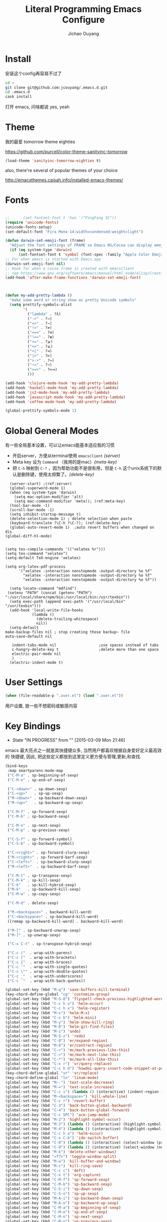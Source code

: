 #+OPTIONS: H:2
#+TITLE: Literal Programming Emacs Configure
#+AUTHOR: Jichao Ouyang

* Install
安装这个config再容易不过了
#+BEGIN_SRC sh
  cd ~
  git clone git@github.com:jcouyang/.emacs.d.git
  cd .emacs.d
  cask install
#+END_SRC
打开 emacs, 问啥都说 yes, yeah


* Theme

我的最爱 tomorrow theme eighties

[[https://github.com/purcell/color-theme-sanityinc-tomorrow]]

#+BEGIN_SRC emacs-lisp
  (load-theme 'sanityinc-tomorrow-eighties t)
#+END_SRC

also, there're several of popular themes of your choice

[[http://emacsthemes.caisah.info/installed-emacs-themes/]]
* Fonts

#+BEGIN_SRC emacs-lisp

  ;;      (set-fontset-font t 'han '("PingFang SC"))
  (require 'unicode-fonts)
  (unicode-fonts-setup)
  (set-default-font "Fira Mono-14:width=condensed:weight=light")

  (defun darwin-set-emoji-font (frame)
    "Adjust the font settings of FRAME so Emacs NS/Cocoa can display emoji properly."
    (if (eq system-type 'darwin)
        (set-fontset-font t 'symbol (font-spec :family "Apple Color Emoji") frame 'prepend)))
  ;; For when emacs is started with Emacs.app
  (darwin-set-emoji-font nil)
  ;; Hook for when a cocoa frame is created with emacsclient
  ;; see https://www.gnu.org/software/emacs/manual/html_node/elisp/Creating-Frames.html
  (add-hook 'after-make-frame-functions 'darwin-set-emoji-font)



  (defun my-add-pretty-lambda ()
    "make some word or string show as pretty Unicode symbols"
    (setq prettify-symbols-alist
          '(
            ("lambda" . ?λ)
            ("->" . ?→)
            ("=>" . ?⇒)
            ("!=" . ?≠)
            ("===" . ?≡)
            ("!==" . ?≢)
            (">=" . ?⩾)
            ("<=" . ?⩽)
            ("<|" . ?⊲)
            ("|>" . ?⊳)
            (">->" . ?↣)
            ("~>" . ?↝)
            (">=>" . ?⟾)
            )))

  (add-hook 'clojure-mode-hook 'my-add-pretty-lambda)
  (add-hook 'haskell-mode-hook 'my-add-pretty-lambda)
  (add-hook 'js2-mode-hook 'my-add-pretty-lambda)
  (add-hook 'javascript-mode-hook 'my-add-pretty-lambda)
  (add-hook 'coffee-mode-hook 'my-add-pretty-lambda)

  (global-prettify-symbols-mode 1)
#+END_SRC


* Global General Modes
有一些全局基本设置，可以让emacs能基本适应我的习惯
- 开启server，方便从terminal使用 =emacsclient=  [[(server)]]
- Meta key 设为 =Command= （我用的是mac）[[(meta-key)]]
- 把 =C-h= 映射到 =C-?= ，因为帮助功能不是很有用，但是 =C-h= 这个unix系统下的默认是删除键，使用太频繁了。[[(delete-key)]]
#+BEGIN_SRC emacs-lisp -n -r
    (server-start) ;(ref:server)
    (global-superword-mode 1)
    (when (eq system-type 'darwin)
      (setq mac-option-modifier 'alt)
      (setq mac-command-modifier 'meta)); (ref:meta-key)
    (tool-bar-mode -1)
    (scroll-bar-mode -1)
    (setq inhibit-startup-message t)
    (delete-selection-mode 1) ; delete selection when paste
    (keyboard-translate ?\C-h ?\C-?); (ref:delete-key)
    (global-auto-revert-mode 1)  ;auto revert buffers when changed on dis
  (global-diff-hl-mode)
#+END_SRC

#+BEGIN_SRC emacs-lisp -n -r

  (setq tex-compile-commands '(("xelatex %r")))
  (setq tex-command "xelatex")
  (setq-default TeX-engine 'xelatex)

  (setq org-latex-pdf-process
        '("xelatex -interaction nonstopmode -output-directory %o %f"
          "xelatex -interaction nonstopmode -output-directory %o %f"
          "xelatex -interaction nonstopmode -output-directory %o %f"))

    (setq locate-command "mdfind")
   (setenv "PATH" (concat (getenv "PATH") ":/usr/local/share/npm/bin:/usr/local/bin:/usr/texbin"))
    (setq exec-path (append exec-path '("/usr/local/bin" "/usr/texbin")))
    (add-hook 'local-write-file-hooks
              (lambda ()
                (delete-trailing-whitespace)
                nil))
    (setq-default
  make-backup-files nil ; stop creating those backup~ file
  auto-save-default nil

     indent-tabs-mode nil                   ;use spaces instead of tabs
     c-hungry-delete-key t                  ;delete more than one space
     electric-pair-mode nil
     )
    (electric-indent-mode t)
#+END_SRC

* User Settings

#+BEGIN_SRC emacs-lisp
  (when (file-readable-p ".user.el") (load ".user.el"))
#+END_SRC

用户设置, 放一些不想密码或敏感内容

* Key Bindings
- State "IN PROGRESS" from ""           [2015-03-09 Mon 21:46]

emacs 最大亮点之一就是其快捷键众多, 当然用户都喜欢根据自身爱好定义最高效的
快捷键, 因此, 把这些定义都放到这里定义更方便与管理,更新,和查找.
#+BEGIN_SRC emacs-lisp
(bind-keys
 :map smartparens-mode-map
 ("C-M-a" . sp-beginning-of-sexp)
 ("C-M-e" . sp-end-of-sexp)

 ("C-<down>" . sp-down-sexp)
 ("C-<up>"   . sp-up-sexp)
 ("M-<down>" . sp-backward-down-sexp)
 ("M-<up>"   . sp-backward-up-sexp)

 ("C-M-f" . sp-forward-sexp)
 ("C-M-b" . sp-backward-sexp)

 ("C-M-n" . sp-next-sexp)
 ("C-M-p" . sp-previous-sexp)

 ("C-S-f" . sp-forward-symbol)
 ("C-S-b" . sp-backward-symbol)

 ("C-<right>" . sp-forward-slurp-sexp)
 ("M-<right>" . sp-forward-barf-sexp)
 ("C-<left>"  . sp-backward-slurp-sexp)
 ("M-<left>"  . sp-backward-barf-sexp)

 ("C-M-t" . sp-transpose-sexp)
 ("C-M-k" . sp-kill-sexp)
 ("C-k"   . sp-kill-hybrid-sexp)
 ("M-k"   . sp-backward-kill-sexp)
 ("C-M-w" . sp-copy-sexp)

 ("C-M-d" . delete-sexp)

 ("M-<backspace>" . backward-kill-word)
 ("C-<backspace>" . sp-backward-kill-word)
 ([remap sp-backward-kill-word] . backward-kill-word)

 ("M-[" . sp-backward-unwrap-sexp)
 ("M-]" . sp-unwrap-sexp)

 ("C-x C-t" . sp-transpose-hybrid-sexp)

 ("C-c ("  . wrap-with-parens)
 ("C-c ["  . wrap-with-brackets)
 ("C-c {"  . wrap-with-braces)
 ("C-c '"  . wrap-with-single-quotes)
 ("C-c \"" . wrap-with-double-quotes)
 ("C-c _"  . wrap-with-underscores)
 ("C-c `"  . wrap-with-back-quotes))
#+END_SRC

#+RESULTS:
: wrap-with-back-quotes

#+BEGIN_SRC emacs-lisp 
(global-set-key (kbd "M-q") 'save-buffers-kill-terminal)
(key-chord-define-global "cg" 'customize-group)
(global-set-key (kbd "M-S-8") 'flyspell-check-previous-highlighted-word)
(global-set-key (kbd "C-c h o") 'helm-occur)
(global-set-key (kbd "C-c h x") 'helm-register)
(global-set-key (kbd "M-x") 'helm-M-x)
(global-set-key (kbd "C-x b") 'helm-mini)
(global-set-key (kbd "M-y") 'helm-show-kill-ring)
(global-set-key (kbd "M-0") 'helm-git-find-files)
(global-set-key (kbd "M-z") 'undo)
(global-set-key (kbd "M-S-z") 'redo)
(global-set-key (kbd "C-8") 'er/expand-region)
(global-set-key (kbd "M-8") 'er/contract-region)
(global-set-key (kbd "C-<") 'mc/mark-previous-like-this)
(global-set-key (kbd "C->") 'mc/mark-next-like-this)
(global-set-key (kbd "C-*") 'mc/mark-all-like-this)
(global-set-key (kbd "C-x r") 'vr/query-replace)
(global-set-key (kbd "C-c h d") 'howdoi-query-insert-code-snippet-at-point)
(key-chord-define-global "vr" 'vr/replace)
(key-chord-define-global "ln" 'linum-mode)
(global-set-key (kbd "M--") 'text-scale-decrease)
(global-set-key (kbd "M-=") 'text-scale-increase)
(global-set-key (kbd "C-c i") (lambda () (interactive) (indent-region (point-min) (point-max))))
(global-set-key (kbd "M-<backspace>") 'kill-whole-line)
(global-set-key (kbd "C-c r") 'revert-buffer)
(global-set-key (kbd "C-3") 'back-button-global-backward)
(global-set-key (kbd "C-4") 'back-button-global-forward)
(global-set-key (kbd "C-c SPC") 'ace-jump-mode)
(global-set-key (kbd "M-2") 'highlight-symbol-occur)
(global-set-key (kbd "M-3") (lambda () (interactive) (highlight-symbol-jump -1)))
(global-set-key (kbd "M-4") (lambda () (interactive) (highlight-symbol-jump 1)))
(global-set-key (kbd "C-c h o") 'helm-occur)
(global-set-key (kbd "C-x C-b") 'ido-switch-buffer)
(global-set-key (kbd "C-0") (lambda () (interactive) (select-window (previous-window))))
(global-set-key (kbd "C-9") (lambda () (interactive) (select-window (next-window))))
(global-set-key (kbd "M-k") 'delete-other-windows)
(global-set-key (kbd "<f7>") 'toggle-window-split)
(global-set-key (kbd "M-w") 'kill-buffer-and-window)
(global-set-key (kbd "M-c") 'kill-ring-save)
(global-set-key (kbd "C-c c") 'deft)
(global-set-key (kbd "C-x t") 'org-capture)
(global-set-key (kbd "C-M-f") 'sp-forward-sexp)
(global-set-key (kbd "C-M-b") 'sp-backward-sexp)
(global-set-key (kbd "C-S-i") 'sp-down-sexp)
(global-set-key (kbd "C-S-o") 'sp-up-sexp)
(global-set-key (kbd "M-A-i") 'sp-backward-down-sexp)
(global-set-key (kbd "M-A-o") 'sp-backward-up-sexp)
(global-set-key (kbd "C-M-a") 'sp-beginning-of-sexp)
(global-set-key (kbd "C-M-e") 'sp-end-of-sexp)
(global-set-key (kbd "C-M-n") 'sp-next-sexp)
(global-set-key (kbd "C-M-p") 'sp-previous-sexp)
(global-set-key (kbd "C-M-d") 'sp-kill-sexp)
(global-set-key (kbd "C-M-<backspace>") 'sp-backward-kill-sexp)
(global-set-key (kbd "C-M-k") 'sp-kill-hybrid-sexp)
(global-set-key (kbd "C-M-w") 'sp-copy-sexp)
(global-set-key (kbd "C-M-[") 'sp-backward-unwrap-sexp)
(global-set-key (kbd "C-M-]") 'sp-unwrap-sexp)
(global-set-key (kbd "C-<right>") 'sp-forward-slurp-sexp)
(global-set-key (kbd "C-<left>") 'sp-forward-barf-sexp)
(global-set-key (kbd "C-M-<left>") 'sp-backward-slurp-sexp)
(global-set-key (kbd "C-M-<right>") 'sp-backward-barf-sexp)
#+END_SRC  
* Modes [42%]
** dot
#+BEGIN_SRC emacs-lisp
  (add-to-list 'org-src-lang-modes '("dot" . graphviz-dot))
#+END_SRC

** IN PROGRESS cider

Cider 是 clojure 的repl插件

看参照[[https://github.com/clojure-emacs/cider#keyboard-shortcuts]] 默认的一些快捷键

#+BEGIN_SRC emacs-lisp
  (setq org-babel-clojure-backend 'cider)
  (add-hook 'cider-repl-mode-hook #'company-mode)
  (add-hook 'cider-mode-hook #'company-mode)
  ;; (setq nrepl-log-messages t
  ;;       cider-repl-use-clojure-font-lock t
  ;;       cider-font-lock-dynamically '(macro core function var)
  ;;       nrepl-hide-special-buffers t
  ;;       cider-overlays-use-font-lock t)
#+END_SRC

** DONE company
- State "DONE"       from ""           [2015-03-09 Mon 22:54]

company 是用来取代 autocomplete-mode的自动补全的插件，不要以为是单词 /company/ 的意思，其实是 /comp +lete+ any/。选择company是因为速度要快一些。根据他的比较可以看看 [[https://github.com/company-mode/company-mode/issues/68][这里]]。

company自带了一系列的 backend 你可以像 [[(backends)][这样]] enable。
Completion will start automatically after you type a few letters. Use M-n and M-p to select, <return> to complete or <tab> to complete the common part. Search through the completions with C-s, C-r and C-o. Press M-(digit) to quickly complete with one of the first 10 candidates.

When the completion candidates are shown, press <f1> to display the documentation for the selected candidate, or C-w to see its source. Not all back-ends support this.

document

#+BEGIN_SRC emacs-lisp -n -r
    (require 'company)
  (require 'company-tern)
    (add-to-list 'company-backends 'company-tern)
    (add-to-list 'company-backends 'company-dabbrev t)
    (add-to-list 'company-backends 'company-ispell t)
    (add-to-list 'company-backends 'company-files t)
    (add-to-list 'company-backends 'company-css t)
    (add-to-list 'company-backends 'company-yasnippet t)

    ;; not always down case
    (setq company-dabbrev-downcase nil)
    (add-hook 'after-init-hook 'global-company-mode)
  (setq company-tooltip-align-annotations t)
#+END_SRC

** DONE deft
#+BEGIN_SRC emacs-lisp
  (setq
   deft-extension "org"
   deft-directory "~/Dropbox/org/deft"
   deft-text-mode 'org-mode
   deft-use-filename-as-title t
   deft-use-filter-string-for-filename t
   )
#+END_SRC

** IN PROGRESS helm
- State "IN PROGRESS" from ""           [2015-03-09 Mon 21:46]
this is worth reading when you just start using helm [[http://tuhdo.github.io/helm-intro.html]]

helm 可以让你很方便的在项目里快速浏览文件
#+BEGIN_SRC emacs-lisp -n -r
  (require 'helm-config)
  (require 'helm-git-grep)
  (helm-mode 1)
  (helm-autoresize-mode 1)
  (projectile-global-mode)
  (global-set-key (kbd "C-c h") 'helm-command-prefix)
  (global-unset-key (kbd "C-x c"))
  (setq projectile-completion-system 'helm
        helm-M-x-fuzzy-match t
        helm-buffers-fuzzy-matching t
        helm-recentf-fuzzy-match t
        helm-ag-fuzzy-match t ;(ref: ag-fuzzy-match)
        projectile-enable-caching t; (ref:caching)
        helm-locate-fuzzy-match t
        projectile-indexing-method 'alien); (ref:indexing)
  (helm-projectile-on)
  (define-key helm-map (kbd "<tab>") 'helm-execute-persistent-action) ; rebind tab to run persistent action
  (define-key helm-map (kbd "C-i") 'helm-execute-persistent-action) ; make TAB works in terminal
  (define-key helm-map (kbd "C-z")  'helm-select-action) ; list actions using C-z
#+END_SRC

其中第[[(caching)]]和[[(indexing)]]两行能加速projectile index一个大的repo时的速度。

** iedit
#+BEGIN_SRC emacs-lisp
  (require 'iedit)
  (setq iedit-unmatched-lines-invisible-default t)
#+END_SRC

** flycheck
#+BEGIN_SRC emacs-lisp
  (require 'flycheck)
  ;;(add-hook 'after-init-hook #'global-flycheck-mode)
  (setq-default flycheck-disabled-checkers
                (append flycheck-disabled-checkers
                        '(javascript-jshint)))
  (setq-default flycheck-disabled-checkers
                (append flycheck-disabled-checkers
                        '(json-jsonlist)))
#+END_SRC

** js2-mode

#+BEGIN_SRC emacs-lisp
  (add-to-list 'auto-mode-alist '("\\.js$" . js2-mode))
  (add-to-list 'auto-mode-alist '("\\.sjs$" . js2-mode))
  (add-to-list 'auto-mode-alist '("\\.es6$" . js2-mode))
  (setq js2-allow-rhino-new-expr-initializer nil)
  (setq js2-enter-indents-newline t)
  (setq js2-global-externs '("module" "require" "buster" "sinon" "assert" "refute" "setTimeout" "clearTimeout" "setInterval" "clearInterval" "location" "__dirname" "console" "JSON"))
  (setq js2-idle-timer-delay 0.1)
  (setq js2-indent-on-enter-key nil)
  (setq js2-mirror-mode nil)
  (setq js2-strict-inconsistent-return-warning nil)
  (setq js2-auto-indent-p t)
  (setq js2-include-rhino-externs nil)
  (setq js2-include-gears-externs nil)
  (setq js2-concat-multiline-strings 'eol)
  (setq js2-rebind-eol-bol-keys nil)
  (setq js2-mode-show-parse-errors t)
  (setq js2-mode-show-strict-warnings nil)
#+END_SRC

Got most of that from [[https://github.com/magnars/.emacs.d/blob/master/setup-js2-mode.el][Magnars' .emacs.d]].

** json-mode

#+BEGIN_SRC emacs-lisp
    (add-to-list 'auto-mode-alist '("\\.json\\'" . json-mode))
    (add-to-list 'auto-mode-alist '("\\.jsx\\'" . web-mode))
  (add-to-list 'auto-mode-alist '("\\.tag\\'" . web-mode))
#+END_SRC

=json-mode= adds a bit better syntax highlighting for =.json= files.

** DONE Nyancati
彩虹猫滚动条，萌萌哒滚动条

#+BEGIN_SRC emacs-lisp
  (nyan-mode t)
#+END_SRC

** on-screen
翻页的事后加一条小黑线，不然找不到翻哪了
#+BEGIN_SRC emacs-lisp
  (on-screen-global-mode 1)
  (setq on-screen-highlight-method 'narrow-line)
#+END_SRC

** key chord
#+BEGIN_SRC emacs-lisp
  (key-chord-mode 1)
  (setq key-chord-two-keys-delay 0.03)
#+END_SRC

** TODO org

*** latex
#+BEGIN_SRC emacs-lisp
  (require 'ox-latex)
    (add-to-list 'org-latex-classes
                 '("tufte" "\\documentclass[11pt,twoside,openright]{tufte-book}"
                    ("\\chapter{%s}" . "\\chapter*{%s}")
                    ("\\section{%s}" . "\\section*{%s}")
                    ("\\subsection{%s}" . "\\subsection*{%s}")
                    ("\\subsubsection{%s}" . "\\subsubsection*{%s}")))
#+END_SRC

*** TODO Default Settings
=org-agenda-files= 是很有意思的一个参数，agenda的todo list会扫描这里面的文件，并把所有的 =TODO= 列出来。
这个参数吃一个列表，所以我把所有的dropbox下的org文件都引进来了 [[(include-all)]]

比如这篇博客中的所有TODO，就都会出现在我的agenda里面。
#+BEGIN_SRC emacs-lisp -n -r
  (setq org-directory "~/Dropbox/org")
  (let ((todo "~/Dropbox/org/todo.org"))
    (when (file-readable-p todo)
      (setq org-agenda-files (file-expand-wildcards "~/Dropbox/**/*.org")) (ref:include-all)
      (setq initial-buffer-choice (lambda ()
                                    (org-agenda nil "n")
                                    (delete-other-windows)
                                    (current-buffer)
                                    ))
      ))
  (setq org-default-notes-file "~/Dropbox/org/refile.org")
  (setq org-mobile-inbox-for-pull "~/Dropbox/org/flagged.org")
  (setq org-mobile-directory "~/Dropbox/org/mobile")

  (add-to-list 'auto-mode-alist '("\\.org\\'" . org-mode))

  (setq org-startup-folded 'nofold)
  (setq org-startup-indented t)
  (setq org-startup-with-inline-images t)
  (setq org-startup-truncated t)
  (setq org-refile-targets '((org-agenda-files :maxlevel . 5)))
  (setq org-src-fontify-natively t)
  (setq org-src-tab-acts-natively t)
  (setq org-confirm-babel-evaluate nil)
  (setq org-use-speed-commands t)
  (setq org-default-notes-file (concat org-directory "/todo.org"))
#+END_SRC

*** structure template
#+BEGIN_SRC emacs-lisp
    (add-to-list 'org-structure-template-alist '("E" "#+BEGIN_SRC emacs-lisp\n?\n#+END_SRC\n"))
    (add-to-list 'org-structure-template-alist '("S" "#+BEGIN_SRC shell-script\n?\n#+END_SRC\n"))
    (add-to-list 'org-structure-template-alist '("J" "#+BEGIN_SRC js\n?\n#+END_SRC\n"))
  (add-to-list 'org-structure-template-alist '("jm" "#+BEGIN_SRC js :session mozilla\n?\n#+END_SRC\n"))
    (add-to-list 'org-structure-template-alist '("C" "#+BEGIN_SRC clojure\n?\n#+END_SRC\n"))
    (add-to-list 'org-structure-template-alist '("d" "#+BEGIN_SRC ditaa :file ? :exports results\n?#+END_SRC\n"))
#+END_SRC

*** DONE Capture
#+BEGIN_SRC emacs-lisp
;;  (require 'org-trello)
  (setq org-default-notes-file (concat org-directory "/todo.org"))
  (custom-set-variables '(org-trello-files `(,org-default-notes-file)))

  (setq org-capture-templates
        '(
          ("t" "Todo" entry (file org-default-notes-file) "* TODO %?\n  %u\n  %a")
          ("s" "Simple Task" entry (file org-default-notes-file) "* TODO %?\n  %U\n")
          ))
  (setq org-todo-keywords
        '((sequence
           "TODO(t)"
           "IN PROGRESS(p!)"
           "HOLD(h!)"
           "WAITING(w)"
           "SOMEDAY(s)"
           "|"
           "DONE(d!)"
           "CANCELLED(c)"
           )))
  (setq org-todo-keyword-faces
        '(
          ("IN PROGRESS" . 'warning)
          ("DOING" . 'warning)
          ("HOLD" . 'font-lock-keyword-face)
          ("WAITING" . 'font-lock-builtin-face)
          ("SOMEDAY" . 'font-lock-doc-face)
          ))
  (setq org-log-into-drawer t)
#+END_SRC

*** DONE Publish
#+BEGIN_SRC emacs-lisp
  (setq org-html-validation-link nil)
  (setq org-publish-project-alist
        '(("fpjs-static"
           :base-directory "~/Documents/Books/functional-javascript/images"
           :base-extension "png\\|jpg\\|jpeg\\|gif"
           :publishing-directory "~/Dropbox/functional-javascript/manuscript/images"
           :recursive t
           :publishing-function org-publish-attachment)
          ("fpjs-md"
           :base-directory "~/Documents/Books/functional-javascript"
           :base-extension "org"
           :publishing-directory "~/Dropbox/functional-javascript/manuscript"
           :sub-superscript ""
           :recursive t
           :publishing-function org-leanpub-publish-to-leanpub
           :html-extension "md"
           :body-only t)
          ("fpjs" :components ("fpjs-static" "fpjs-md"))))
#+END_SRC

*** TODO Agenda
#+BEGIN_SRC emacs-lisp
    ;; create the file for the agendas if it doesn't exist
    (appt-activate 1)              ; activate appt (appointment notification)

    (org-agenda-to-appt)           ; add appointments on startup

    ;; add new appointments when saving the org buffer, use 'refresh argument to do it properly
    (defun my-org-agenda-to-appt-refresh () (org-agenda-to-appt 'refresh))
    (defun my-org-mode-hook ()
      (add-hook 'after-save-hook 'my-org-agenda-to-appt-refresh nil 'make-it-local))
    (add-hook 'org-mode-hook 'my-org-mode-hook)
  (add-hook 'org-mode-hook (lambda ()
                                         (visual-line-mode 1)))
    (require 'notifications)
    (defun my-appt-disp-window-function (min-to-app new-time msg)
      (notifications-notify :title (format "Appointment in %s min" min-to-app) :body msg))
    (setq appt-disp-window-function 'my-appt-disp-window-function)
    (setq appt-delete-window-function (lambda (&rest args)))

    ;; add state to the sorting strategy of todo
    (setcdr (assq 'todo org-agenda-sorting-strategy) '(todo-state-up priority-down category-keep))
#+END_SRC

*** babel
#+BEGIN_SRC emacs-lisp
  (org-babel-do-load-languages
   'org-babel-load-languages
   '((js . t)
     (clojure . t)
     ))
#+END_SRC

*** pandoc
#+BEGIN_SRC emacs-lisp
  (setq org-pandoc-options-for-revealjs '(
  (standalone . nil)))
#+END_SRC

** pallet

pallet 可以让你在emacs里安装和卸载的插件同步到 =Cask= file
#+BEGIN_SRC emacs-lisp
  (require 'pallet)
  (pallet-mode t)
#+END_SRC

** smartparens
#+BEGIN_SRC emacs-lisp
   (require 'smartparens-config)
   (smartparens-global-mode t)
   
   (show-smartparens-global-mode t)

   (add-hook 'clojure-mode-hook 'turn-on-smartparens-strict-mode)
   (add-hook 'prog-mode-hook 'turn-on-smartparens-strict-mode)
   (add-hook 'markdown-mode-hook 'turn-on-smartparens-strict-mode)
#+END_SRC

#+RESULTS:
| turn-on-smartparens-strict-mode |


** sequential-command
#+BEGIN_SRC emacs-lisp
  ;; (require 'sequential-command)
  ;; (define-sequential-command seq-home
  ;;   back-to-indentation beginning-of-line seq-return)
  ;; (define-sequential-command seq-end
  ;;   end-of-line end-of-buffer seq-return)
  ;; (global-set-key "\C-a" 'seq-home)
  ;;   (global-set-key "\C-e" 'seq-end)
  ;; (define-sequential-command seq-company-tab company-complete-common company-complete-selection)

  ;; (define-key company-active-map (kbd "TAB") 'seq-company-tab)
  ;; (define-key company-active-map [tab] 'seq-company-tab)
#+END_SRC


** TODO tern
A JavaScript code analyzer
非常给力的 javascript 编辑工具, 支持 auto completion, jump to
definition, find type of, rename variable 等 这些 IDE 才能提供的语言向
的支持.



Needs the =tern= binary to be present, which can be installed with =npm=:

#+BEGIN_SRC shell-script
  sudo npm install -g tern
#+END_SRC

这里完了要改 tern.el 的一行代码, 傻逼的居然用相对路径
#+BEGIN_SRC lisp
  (bin-file (expand-file-name "../bin/tern" (file-name-directory (file-truename script-file)))))
#+END_SRC

#+BEGIN_EXAMPLE
M-.
    Jump to the definition of the thing under the cursor.
M-,
    Brings you back to last place you were when you pressed M-..
C-c C-r
    Rename the variable under the cursor.
C-c C-c
    Find the type of the thing under the cursor.
C-c C-d
    Find docs of the thing under the cursor. Press again to open the associated URL (if any).
#+END_EXAMPLE
#+BEGIN_SRC emacs-lisp
  (add-hook 'js-mode-hook (lambda () (tern-mode t)))
  (add-hook 'js2-mode-hook (lambda () (tern-mode t)))
  (add-hook 'web-mode-hook (lambda () (tern-mode t)))
#+END_SRC

See the [[http://ternjs.net/][project homepage]] for more info.


** textmate
#+BEGIN_SRC emacs-lisp
  (require 'textmate)
  (textmate-mode)
  (define-key *textmate-mode-map* [(control return)] 'textmate-next-line)
  (define-key *textmate-mode-map* [(meta shift t)] 'textmate-clear-cache)
  (define-key *textmate-mode-map* [(meta \])] 'align)
  (define-key *textmate-mode-map* [(meta \[)] 'indent-according-to-mode)
  (define-key *textmate-mode-map* [(meta shift \])]  'textmate-shift-right)
  (define-key *textmate-mode-map* [(meta shift \[)] 'textmate-shift-left)
  (define-key *textmate-mode-map* [(meta /)] 'comment-or-uncomment-region-or-line)
  (define-key *textmate-mode-map* [(meta t)] 'textmate-goto-file)
  (define-key *textmate-mode-map* [(meta shift l)] 'textmate-select-line)
  (define-key *textmate-mode-map* [(meta up)] 'textmate-column-up)
  (define-key *textmate-mode-map* [(meta down)] 'textmate-column-down)
  (define-key *textmate-mode-map* [(meta shift up)] 'textmate-column-up-with-select)
  (define-key *textmate-mode-map* [(meta shift down)] 'textmate-column-down-with-select)
#+END_SRC

** Prompt Behavior

#+BEGIN_SRC emacs-lisp -n -r
  (defalias 'yes-or-no-p 'y-or-n-p)
  (setq kill-buffer-query-functions
        (remq 'process-kill-buffer-query-function
              kill-buffer-query-functions))
#+END_SRC

In [[(y-or-n)][line (y-or-n)]] all "yes" or "no" questions are aliased to "y" or "n". We don't really want to type a full word to answer a question from Emacs

Also Emacs should be able to kill processes without asking ([[(process-query)][line (process-query)]]). Got that snippet from: [[http://www.masteringemacs.org/articles/2010/11/14/disabling-prompts-emacs/]]

** [[http://web-mode.org/][web-mode]]
#+BEGIN_SRC emacs-lisp
    (require 'editorconfig)
  (editorconfig-mode 1)
    (add-to-list 'auto-mode-alist '("\\.jsx\\'" . web-mode))
    (add-to-list 'auto-mode-alist '("\\.html?\\'" . web-mode))
#+END_SRC

** yasnippet
#+BEGIN_SRC emacs-lisp
  (yas-global-mode 1)
#+END_SRC

** ditaa
#+BEGIN_SRC emacs-lisp
  (setq org-ditaa-jar-path "/usr/local/Cellar/ditaa/0.9/libexec/ditaa0_9.jar")
#+END_SRC
